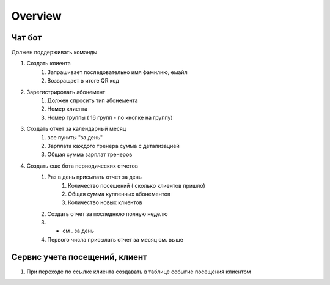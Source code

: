 Overview
========

Чат бот
-------

Должен поддерживать команды 

1. Создать клиента
    1. Запрашивает последовательно имя фамилию, емайл
    2. Возвращает в итоге QR код

2. Зарегистрировать абонемент
    1. Должен спросить тип абонемента
    2. Номер клиента
    3. Номер группы ( 16 групп - по кнопке на группу)

3. Создать отчет за календарный месяц
    1. все пункты "за день"
    2. Зарплата каждого тренера сумма с детализацией
    3. Общая сумма зарплат тренеров

4. Создать еще бота периодических отчетов
    1. Раз в день присылать отчет за день
        1. Количество посещений ( сколько клиентов пришло)
        2. Общая сумма купленных абонементов
        3. Количество новых клиентов
    2. Создать отчет за последнюю полную неделю
    3. * см . за день
    4. Первого числа присылать отчет за месяц см. выше

Сервис учета посещений, клиент
------------------------------

1. При переходе по ссылке клиента создавать в таблице событие посещения клиентом